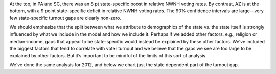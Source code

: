 At the top, in PA and SC, there was an 8 pt state-specific boost in relative
NWNH voting rates.
By contrast, AZ is at the bottom, with a 9 point state-specific deficit in relative
NWNH voting rates.
The 90% confidence intervals are large—very few state-specific turnout gaps
are clearly non-zero.

We should emphasize
that the split between what we attribute to demographics of the state vs. the
state itself is strongly influenced by what we include in the model
and how we include it.
Perhaps if we added other factors, e.g., religion or median-income, gaps that
appear to be state-specific would instead be explained by these other factors.
We’ve included the biggest factors that tend to correlate with voter turnout
and we believe that the gaps we see are too large to be explained by other factors.
But it’s important to be mindful of the limits of this sort of analysis.

We’ve done the same analysis for 2012, and below we chart just the state dependent
part of the turnout gap.
